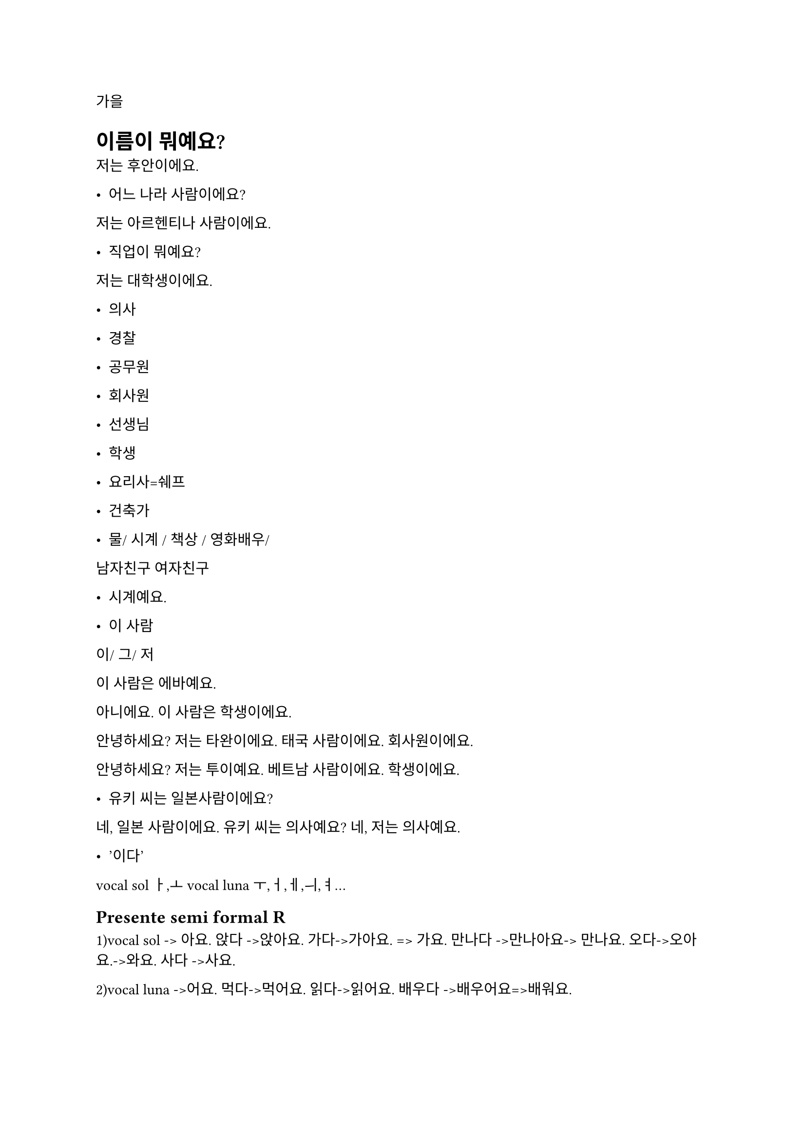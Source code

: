 가을


= 이름이 뭐예요?
저는 후안이에요.  


- 어느 나라 사람이에요?
저는 아르헨티나 사람이에요. 


- 직업이 뭐예요?
저는 대학생이에요. 


- 의사 
- 경찰
- 공무원
- 회사원
- 선생님
- 학생
- 요리사=쉐프 
- 건축가




- 물/ 시계 / 책상 / 영화배우/ 
남자친구 
여자친구 




- 시계예요. 


- 이 사람
이/ 그/ 저 


이 사람은 에바예요.


아니에요. 이 사람은 학생이에요. 



안녕하세요? 저는 타완이에요. 
태국 사람이에요. 회사원이에요. 


안녕하세요? 저는 투이예요. 
베트남 사람이에요. 학생이에요. 




- 유키 씨는 일본사람이에요?
네, 일본 사람이에요. 
유키 씨는 의사예요?
네, 저는 의사예요. 




- ’이다’


vocal sol ㅏ,ㅗ
vocal luna  ㅜ,ㅓ,ㅔ,ㅢ,ㅕ…


== Presente semi formal R
1)vocal sol -> 아요.
앉다 ->앉아요. 
가다->가아요. => 가요. 
만나다 ->만나아요-> 만나요. 
오다->오아요.->와요. 
사다 ->사요. 


2)vocal luna ->어요. 
먹다->먹어요. 
읽다->읽어요.  
배우다 ->배우어요=>배워요. 


3)’하다’ -> 해요
공부하다 ->공부해요. 
운동하다 ->운동해요. 
좋아하다->좋아해요. 
사랑하다->사랑해요. 


== Presente formal R
~C습니다/ 습니까?
~Vㅂ니다/ ㅂ니까?
앉다 ->앉습니다. 
가다->갑니다
만나다 ->만납니다. 
오다->옵니다.
사다 ->삽니다.
먹다->먹습니다 
읽다->읽습니다.   
배우다 ->배웁니다.
공부하다 ->공부합니다. 
운동하다 ->운동합니다. 
좋아하다->좋아합니다.  
사랑하다->사랑합니다. 


== Presente informal 
요 (x) 
앉다 ->앉아. 
가다->가. 
만나다 -> 만나. 
오다->와. 
사다 ->사. 
먹다->먹어. 
읽다->읽어.  
배우다 ->배워. 
공부하다 ->공부해. 
운동하다 ->운동해. 
좋아하다->좋아해. 
사랑하다->사랑해.


= 목요일 8시 am   




ㄱ>ㄴ>ㅁ>ㅍ>ㄹ>ㅂ
